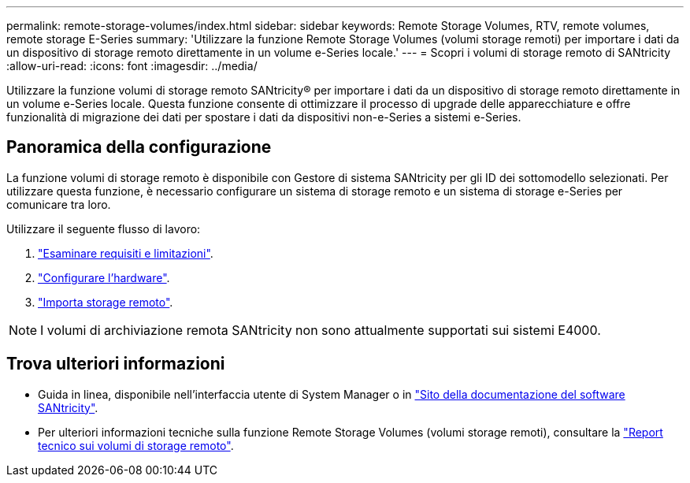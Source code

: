 ---
permalink: remote-storage-volumes/index.html 
sidebar: sidebar 
keywords: Remote Storage Volumes, RTV, remote volumes, remote storage E-Series 
summary: 'Utilizzare la funzione Remote Storage Volumes (volumi storage remoti) per importare i dati da un dispositivo di storage remoto direttamente in un volume e-Series locale.' 
---
= Scopri i volumi di storage remoto di SANtricity
:allow-uri-read: 
:icons: font
:imagesdir: ../media/


[role="lead"]
Utilizzare la funzione volumi di storage remoto SANtricity® per importare i dati da un dispositivo di storage remoto direttamente in un volume e-Series locale. Questa funzione consente di ottimizzare il processo di upgrade delle apparecchiature e offre funzionalità di migrazione dei dati per spostare i dati da dispositivi non-e-Series a sistemi e-Series.



== Panoramica della configurazione

La funzione volumi di storage remoto è disponibile con Gestore di sistema SANtricity per gli ID dei sottomodello selezionati. Per utilizzare questa funzione, è necessario configurare un sistema di storage remoto e un sistema di storage e-Series per comunicare tra loro.

Utilizzare il seguente flusso di lavoro:

. link:system-reqs-concept.html["Esaminare requisiti e limitazioni"].
. link:setup-remote-volumes-concept.html["Configurare l'hardware"].
. link:import-remote-storage-task.html["Importa storage remoto"].



NOTE: I volumi di archiviazione remota SANtricity non sono attualmente supportati sui sistemi E4000.



== Trova ulteriori informazioni

* Guida in linea, disponibile nell'interfaccia utente di System Manager o in https://docs.netapp.com/us-en/e-series-santricity/index.html["Sito della documentazione del software SANtricity"^].
* Per ulteriori informazioni tecniche sulla funzione Remote Storage Volumes (volumi storage remoti), consultare la https://www.netapp.com/pdf.html?item=/media/28697-tr-4893-deploy.pdf["Report tecnico sui volumi di storage remoto"^].

